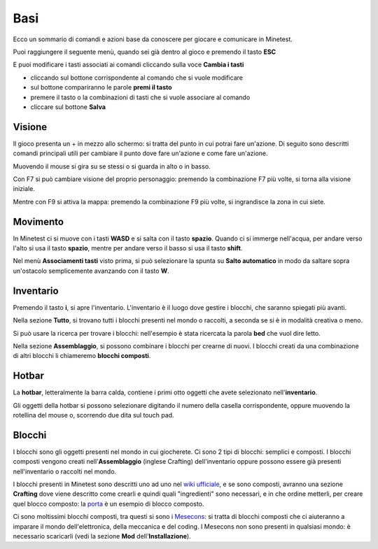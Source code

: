 Basi
====

Ecco un sommario di comandi e azioni base da conoscere per giocare e comunicare in Minetest.

Puoi raggiungere il seguente menù, quando sei già dentro al gioco e premendo il tasto **ESC**

.. image:: https://s3-eu-west-1.amazonaws.com/cdn.bilardi.net/minetest/it/esc.it.png
    :alt: premendo il tasto ESC
    :width: 1400

E puoi modificare i tasti associati ai comandi cliccando sulla voce **Cambia i tasti**

.. image:: https://s3-eu-west-1.amazonaws.com/cdn.bilardi.net/minetest/it/keybindings.it.png
    :alt: premendo il tasto ESC
    :width: 1600

* cliccando sul bottone corrispondente al comando che si vuole modificare
* sul bottone compariranno le parole **premi il tasto**
* premere il tasto o la combinazioni di tasti che si vuole associare al comando
* cliccare sul bottone **Salva**

Visione
#######

Il gioco presenta un + in mezzo allo schermo: si tratta del punto in cui potrai fare un'azione.
Di seguito sono descritti comandi principali utili per cambiare il punto dove fare un'azione e come fare un'azione.

Muovendo il mouse si gira su se stessi o si guarda in alto o in basso.

Con F7 si può cambiare visione del proprio personaggio: premendo la combinazione F7 più volte, si torna alla visione iniziale.

Mentre con F9 si attiva la mappa: premendo la combinazione F9 più volte, si ingrandisce la zona in cui siete.

Movimento
#########

.. image:: https://s3-eu-west-1.amazonaws.com/cdn.bilardi.net/minetest/WASDKEY.png
    :alt: WASD
    :width: 600

In Minetest ci si muove con i tasti **WASD** e si salta con il tasto **spazio**. Quando ci si immerge nell'acqua, per andare verso l'alto si usa il tasto **spazio**, mentre per andare verso il basso si usa il tasto **shift**.

Nel menù **Associamenti tasti** visto prima, si può selezionare la spunta su **Salto automatico** in modo da saltare sopra un'ostacolo semplicemente avanzando con il tasto **W**.

Inventario
##########

Premendo il tasto **i**, si apre l'inventario. L'inventario è il luogo dove gestire i blocchi, che saranno spiegati più avanti.

.. image:: https://s3-eu-west-1.amazonaws.com/cdn.bilardi.net/minetest/it/inventory.all.it.png
    :alt: all
    :width: 1400

Nella sezione **Tutto**, si trovano tutti i blocchi presenti nel mondo o raccolti, a seconda se si è in modalità creativa o meno.

.. image:: https://s3-eu-west-1.amazonaws.com/cdn.bilardi.net/minetest/inventory.search.png
    :alt: all
    :width: 1200

Si può usare la ricerca per trovare i blocchi: nell'esempio è stata ricercata la parola **bed** che vuol dire letto.

.. image:: https://s3-eu-west-1.amazonaws.com/cdn.bilardi.net/minetest/it/inventory.crafting.it.png
    :alt: crafting
    :width: 1200

Nella sezione **Assemblaggio**, si possono combinare i blocchi per crearne di nuovi. I blocchi creati da una combinazione di altri blocchi li chiameremo **blocchi composti**.

Hotbar
######

.. image:: https://s3-eu-west-1.amazonaws.com/cdn.bilardi.net/minetest/hotbar.png
    :alt: hotbar
    :width: 1200

La **hotbar**, letteralmente la barra calda, contiene i primi otto oggetti che avete selezionato nell'**inventario**.

.. image:: https://s3-eu-west-1.amazonaws.com/cdn.bilardi.net/minetest/hotbar.numbered.png
    :alt: hotbar numbered
    :width: 1200

Gli oggetti della hotbar si possono selezionare digitando il numero della casella corrispondente,
oppure muovendo la rotellina del mouse o, scorrendo due dita sul touch pad.

Blocchi
#######

I blocchi sono gli oggetti presenti nel mondo in cui giocherete. Ci sono 2 tipi di blocchi: semplici e composti.
I blocchi composti vengono creati nell'**Assemblaggio** (inglese Crafting) dell'inventario oppure possono essere già presenti nell'inventario o raccolti nel mondo.

I blocchi presenti in Minetest sono descritti uno ad uno nel `wiki ufficiale <https://wiki.minetest.net/Blocks>`_,
e se sono composti, avranno una sezione **Crafting** dove viene descritto come crearli e quindi quali "ingredienti" sono necessari, e in che ordine metterli, per creare quel blocco composto:
la `porta <https://wiki.minetest.net/Door>`_ è un esempio di blocco composto.

Ci sono moltissimi blocchi composti, tra questi si sono i `Mesecons <http://mesecons.net/items.html>`_:
si tratta di blocchi composti che ci aiuteranno a imparare il mondo dell'elettronica, della meccanica e del coding.
I Mesecons non sono presenti in qualsiasi mondo: è necessario scaricarli (vedi la sezione **Mod** dell'**Installazione**).
